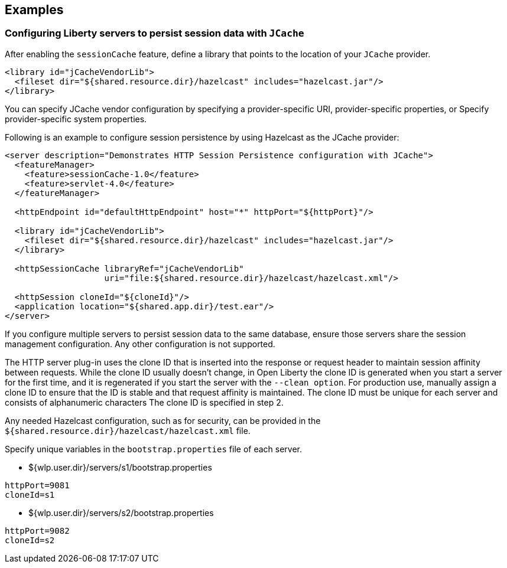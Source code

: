 == Examples

=== Configuring Liberty servers to persist session data with `JCache`
After enabling the `sessionCache` feature, define a library that points to the location of your `JCache` provider.

[source,java]
----
<library id="jCacheVendorLib">
  <fileset dir="${shared.resource.dir}/hazelcast" includes="hazelcast.jar"/>
</library>
----

You can specify JCache vendor configuration by specifying a provider-specific URI, provider-specific properties, or Specify provider-specific system properties.

Following is an example to configure session persistence by using Hazelcast as the JCache provider:

[source,java]
----
<server description="Demonstrates HTTP Session Persistence configuration with JCache">
  <featureManager>
    <feature>sessionCache-1.0</feature>
    <feature>servlet-4.0</feature>
  </featureManager>

  <httpEndpoint id="defaultHttpEndpoint" host="*" httpPort="${httpPort}"/>

  <library id="jCacheVendorLib">
    <fileset dir="${shared.resource.dir}/hazelcast" includes="hazelcast.jar"/>
  </library>

  <httpSessionCache libraryRef="jCacheVendorLib"
                    uri="file:${shared.resource.dir}/hazelcast/hazelcast.xml"/>

  <httpSession cloneId="${cloneId}"/>
  <application location="${shared.app.dir}/test.ear"/>
</server>
----

If you configure multiple servers to persist session data to the same database, ensure those servers share the session management configuration.
Any other configuration is not supported.

The HTTP server plug-in uses the clone ID that is inserted into the response or request header to maintain session affinity between requests.
While the clone ID usually doesn't change, in Open Liberty the clone ID is generated when you start a server for the first time, and it is regenerated if you start the server with the `--clean option`.
For production use, manually assign a clone ID to ensure that the ID is stable and that request affinity is maintained. The clone ID must be unique for each server and consists of alphanumeric characters The clone ID is specified in step 2.

Any needed Hazelcast configuration, such as for security, can be provided in the `${shared.resource.dir}/hazelcast/hazelcast.xml` file.

Specify unique variables in the `bootstrap.properties` file of each server.

- ${wlp.user.dir}/servers/s1/bootstrap.properties
----
httpPort=9081
cloneId=s1
----
- ${wlp.user.dir}/servers/s2/bootstrap.properties
----
httpPort=9082
cloneId=s2
----
